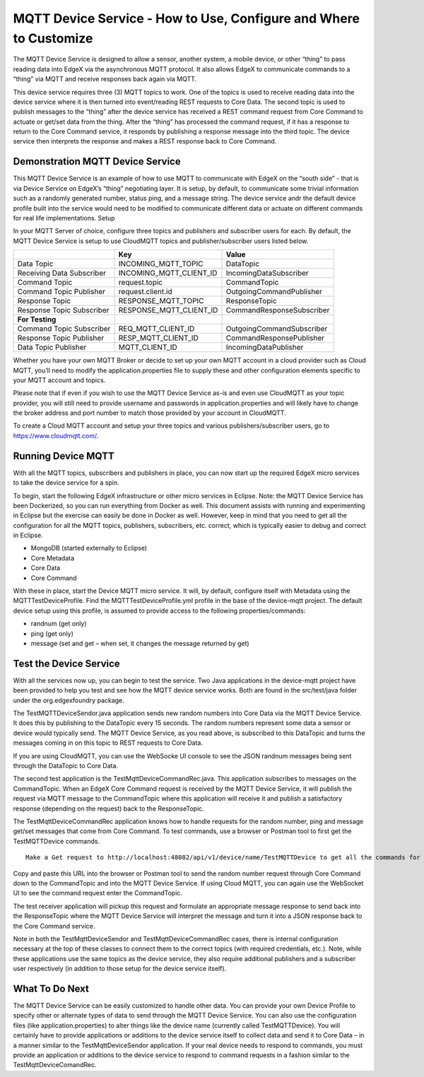 ##################################################################
MQTT Device Service - How to Use, Configure and Where to Customize
##################################################################

The MQTT Device Service is designed to allow a sensor, another system, a mobile device, or other “thing” to pass reading data into EdgeX via the asynchronous MQTT protocol.  It also allows EdgeX to communicate commands to a “thing” via MQTT and receive responses back again via MQTT.

This device service requires three (3) MQTT topics to work.  One of the topics is used to receive reading data into the device service where it is then turned into event/reading REST requests to Core Data.  The second topic is used to publish messages to the “thing” after the device service has received a REST command request from Core Command to actuate or get/set data from the thing.  After the “thing” has processed the command request, if it has a response to return to the Core Command service, it responds by publishing a response message into the third topic.  The device service then interprets the response and makes a REST response back to Core Command.

.. image:: EdgeX_ExamplesMQTTDeviceService.png

=================================
Demonstration MQTT Device Service
=================================

This MQTT Device Service is an example of how to use MQTT to communicate with EdgeX on the “south side” - that is via Device Service on EdgeX’s “thing” negotiating layer.  It is setup, by default, to communicate some trivial information such as a randomly generated number, status ping, and a message string.  The device service andr the default device profile built into the service would need to be modified to communicate different data or actuate on different commands for real life implementations.
Setup

In your MQTT Server of choice, configure three topics and publishers and subscriber users for each.  By default, the MQTT Device Service is setup to use CloudMQTT topics and publisher/subscriber users listed below. 


+------------------------------------+------------------------------------------------------------+------------------------------------------------+
|                                    |   **Key**                                                  |  **Value**                                     |
+====================================+============================================================+================================================+
| Data Topic                         |  INCOMING_MQTT_TOPIC                                       | DataTopic                                      |     
+------------------------------------+------------------------------------------------------------+------------------------------------------------+
| Receiving Data Subscriber          |  INCOMING_MQTT_CLIENT_ID                                   | IncomingDataSubscriber                         |     
+------------------------------------+------------------------------------------------------------+------------------------------------------------+
| Command Topic                      |  request.topic                                             | CommandTopic                                   |     
+------------------------------------+------------------------------------------------------------+------------------------------------------------+
| Command Topic Publisher            |  request.client.id                                         | OutgoingCommandPublisher                       |     
+------------------------------------+------------------------------------------------------------+------------------------------------------------+
| Response Topic                     |  RESPONSE_MQTT_TOPIC                                       | ResponseTopic                                  |     
+------------------------------------+------------------------------------------------------------+------------------------------------------------+
| Response Topic Subscriber          |  RESPONSE_MQTT_CLIENT_ID                                   | CommandResponseSubscriber                      |     
+------------------------------------+------------------------------------------------------------+------------------------------------------------+
| **For Testing**                    |                                                            |                                                |     
+------------------------------------+------------------------------------------------------------+------------------------------------------------+
| Command Topic Subscriber           |  REQ_MQTT_CLIENT_ID                                        | OutgoingCommandSubscriber                      |  
+------------------------------------+------------------------------------------------------------+------------------------------------------------+
| Response Topic Publisher           |  RESP_MQTT_CLIENT_ID                                       | CommandResponsePublisher                       |  
+------------------------------------+------------------------------------------------------------+------------------------------------------------+
| Data Topic Publisher               |  MQTT_CLIENT_ID                                            | IncomingDataPublisher                          |  
+------------------------------------+------------------------------------------------------------+------------------------------------------------+

Whether you have your own MQTT Broker or decide to set up your own MQTT account in a cloud provider such as Cloud MQTT, you’ll need to modify the application.properties file to supply these and other configuration elements specific to your MQTT account and topics.

.. image:: EdgeX_ExamplesMQTTApplicationProperties.png

Please note that if even if you wish to use the MQTT Device Service as-is and even use CloudMQTT as your topic provider, you will still need to provide username and passwords in application.properties and will likely have to change the broker address and port number to match those provided by your account in CloudMQTT. 

.. image:: EdgeX_ExamplesMQTTBrokerAddress.png

To create a Cloud MQTT account and setup your three topics and various publishers/subscriber users, go to https://www.cloudmqtt.com/.

===================
Running Device MQTT
===================

With all the MQTT topics, subscribers and publishers in place, you can now start up the required EdgeX micro services to take the device service for a spin.

To begin, start the following EdgeX infrastructure or other micro services in Eclipse.  Note: the MQTT Device Service has been Dockerized, so you can run everything from Docker as well.  This document assists with running and experimenting in Eclipse but the exercise can easily be done in Docker as well.  However, keep in mind that you need to get all the configuration for all the MQTT topics, publishers, subscribers, etc. correct, which is typically easier to debug and correct in Eclipse.

* MongoDB (started externally to Eclipse)
* Core Metadata
* Core Data
* Core Command

With these in place, start the Device MQTT micro service.  It will, by default, configure itself with Metadata using the MQTTTestDeviceProfile.  Find the MQTTTestDeviceProfile.yml profile in the base of the device-mqtt project.  The default device setup using this profile, is assumed to provide access to the following properties/commands:

* randnum (get only)
* ping (get only)
* message (set and get – when set, it changes the message returned by get)

=======================
Test the Device Service
=======================

With all the services now up, you can begin to test the service.  Two Java applications in the device-mqtt project have been provided to help you test and see how the MQTT device service works.  Both are found in the src/test/java folder under the org.edgexfoundry package.

.. image:: EdgeX_ExamplesMQTTProject.png

The TestMQTTDeviceSendor.java application sends new random numbers into Core Data via the MQTT Device Service.  It does this by publishing to the DataTopic every 15 seconds.  The random numbers represent some data a sensor or device would typically send.  The MQTT Device Service, as you read above, is subscribed to this DataTopic and turns the messages coming in on this topic to REST requests to Core Data.

.. image:: EdgeX_ExamplesMQTTRequestsToCoreData.png

If you are using CloudMQTT, you can use the WebSocke UI console to see the JSON randnum messages being sent through the DataTopic to Core Data.

.. image:: EdgeX_ExamplesMQTTUiConsole.png

The second test application is the TestMqttDeviceCommandRec.java.  This application subscribes to messages on the CommandTopic.  When an EdgeX Core Command request is received by the MQTT Device Service, it will publish the request via MQTT message to the CommandTopic where this application will receive it and publish a satisfactory response (depending on the request) back to the ResponseTopic. 

.. image:: EdgeX_ExamplesMQTTCommandTopic.png

The TestMqttDeviceCommandRec application knows how to handle requests for the random number, ping and message get/set messages that come from Core Command.  To test commands, use a browser or Postman tool to first get the TestMQTTDevice commands.  

::

    Make a Get request to http://localhost:48082/api/v1/device/name/TestMQTTDevice to get all the commands for the device.  Find the URL for the testrandnum. 

.. image:: EdgeX_ExamplesMQTTDeviceCommands.png

Copy and paste this URL into the browser or Postman tool to send the random number request through Core Command down to the CommandTopic and into the MQTT Device Service.  If using Cloud MQTT, you can again use the WebSocket UI to see the command request enter the CommandTopic. 

.. image:: EdgeX_ExamplesMQTTWebsocketUi.png

The test receiver application will pickup this request and formulate an appropriate message response to send back into the ResponseTopic where the MQTT Device Service will interpret the message and turn it into a JSON response back to the Core Command service.

Note in both the TestMqttDeviceSendor and TestMqttDeviceCommandRec cases, there is internal configuration necessary at the top of these classes to connect them to the correct topics (with required credentials, etc.).  Note, while these applications use the same topics as the device service, they also require additional publishers and a subscriber user respectively (in addition to those setup for the device service itself).

.. image:: EdgeX_ExamplesMQTTTestSender.png

===============
What To Do Next
===============

The MQTT Device Service can be easily customized to handle other data.  You can provide your own Device Profile to specify other or alternate types of data to send through the MQTT Device Service.  You can also use the configuration files (like application.properties) to alter things like the device name (currently called TestMQTTDevice).  You will certainly have to provide applications or additions to the device service itself to collect data and send it to Core Data – in a manner similar to the TestMqttDeviceSendor application.  If your real device needs to respond to commands, you must provide an application or additions to the device service to respond to command requests in a fashion similar to the TestMqttDeviceComandRec.













